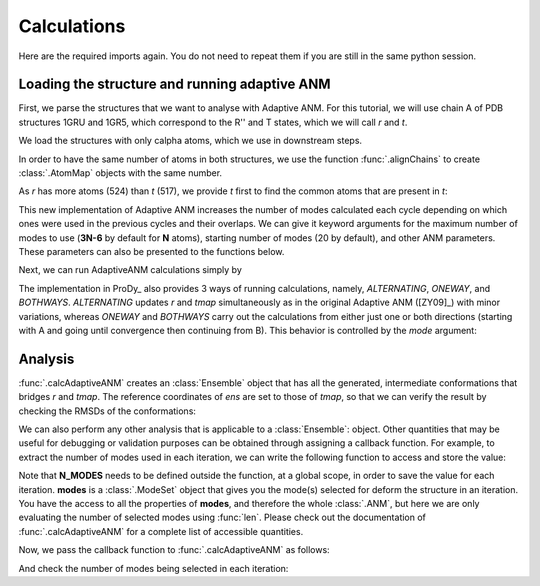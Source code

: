 Calculations
===============================================================================

Here are the required imports again. You do not need to repeat them if you are
still in the same python session.

.. ipython:: python

    from prody import *
    from pylab import *
    ion()


Loading the structure and running adaptive ANM
-------------------------------------------------------------------------------
First, we parse the structures that we want to analyse with Adaptive ANM.
For this tutorial, we will use chain A of PDB structures 1GRU and 1GR5, 
which correspond to the R'' and T states, which we will call `r` and `t`.

We load the structures with only calpha atoms, which we use in downstream steps.

.. ipython:: python

    r = parsePDB('1gruA', subset='ca')
    t = parsePDB('1gr5A', subset='ca')

In order to have the same number of atoms in both structures, we use the function 
:func:`.alignChains` to create :class:`.AtomMap` objects with the same number. 

As `r` has more atoms (524) than `t` (517), we provide `t` first to find the common atoms 
that are present in `t`:

.. ipython:: python

    tmap = alignChains(t, r)[0]

This new implementation of Adaptive ANM increases the number of modes calculated 
each cycle depending on which ones were used in the previous cycles and their 
overlaps. We can give it keyword arguments for the maximum number of modes to use
(**3N-6** by default for **N** atoms), starting number of modes (20 by default), and other 
ANM parameters. These parameters can also be presented to the functions below.

Next, we can run AdaptiveANM calculations simply by

.. ipython:: python

    ens = calcAdaptiveANM(r, tmap, 20)
    ens


The implementation in ProDy_ also provides 3 ways of running calculations, namely, 
`ALTERNATING`, `ONEWAY`, and `BOTHWAYS`. `ALTERNATING` updates 
`r` and `tmap` simultaneously as in the original Adaptive ANM ([ZY09]_) with minor 
variations, whereas `ONEWAY` and `BOTHWAYS` carry out the calculations 
from either just one or both directions (starting with A and going until convergence 
then continuing from B). This behavior is controlled by the `mode` 
argument:

.. ipython:: python
   :verbatim:

   ens_1w = calcAdaptiveANM(r, tmap, 20, mode=ONEWAY)


Analysis
-------------------------------------------------------------------------------

:func:`.calcAdaptiveANM` creates an :class:`Ensemble` object that has all the generated, 
intermediate conformations that bridges `r` and `tmap`. The reference coordinates of `ens` 
are set to those of `tmap`, so that we can verify the result by checking the RMSDs of the 
conformations:

.. ipython:: python

   @savefig aanm_rmsds_alter.png width=4in
   plot(ens.getRMSDs())
   xlabel('R -> T')
   ylabel('RMSD')

We can also perform any other analysis that is applicable to a :class:`Ensemble`: object. 
Other quantities that may be useful for debugging or validation purposes can be obtained 
through assigning a callback function. For example, to extract the number of modes used 
in each iteration, we can write the following function to access and store the value:

.. ipython:: python

   N_MODES = []

   def callback(**kwargs):
      modes = kwargs.pop('modes')
      N_MODES.append(len(modes))

Note that **N_MODES** needs to be defined outside the function, at a global scope, in order 
to save the value for each iteration. **modes** is a :class:`.ModeSet` object that gives you 
the mode(s) selected for deform the structure in an iteration. You have the access to all the 
properties of **modes**, and therefore the whole :class:`.ANM`, but here we are only 
evaluating the number of selected modes using :func:`len`. Please check out the documentation 
of :func:`.calcAdaptiveANM` for a complete list of accessible quantities. 

Now, we pass the callback function to :func:`.calcAdaptiveANM` as follows:

.. ipython:: python

   ens_1w = calcAdaptiveANM(r, tmap, 20, mode=ONEWAY, callback_func=callback)

And check the number of modes being selected in each iteration:

.. ipython:: python

   print(N_MODES)

